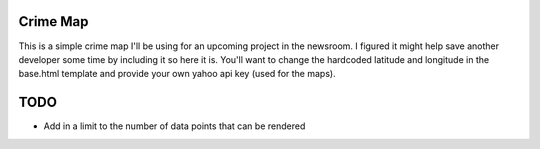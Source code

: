 Crime Map
==========
This is a simple crime map I'll be using for an upcoming project in the
newsroom. I figured it might help save another developer some time by including
it so here it is. You'll want to change the hardcoded latitude and longitude in
the base.html template and provide your own yahoo api key (used for the maps).

TODO
=====
* Add in a limit to the number of data points that can be rendered